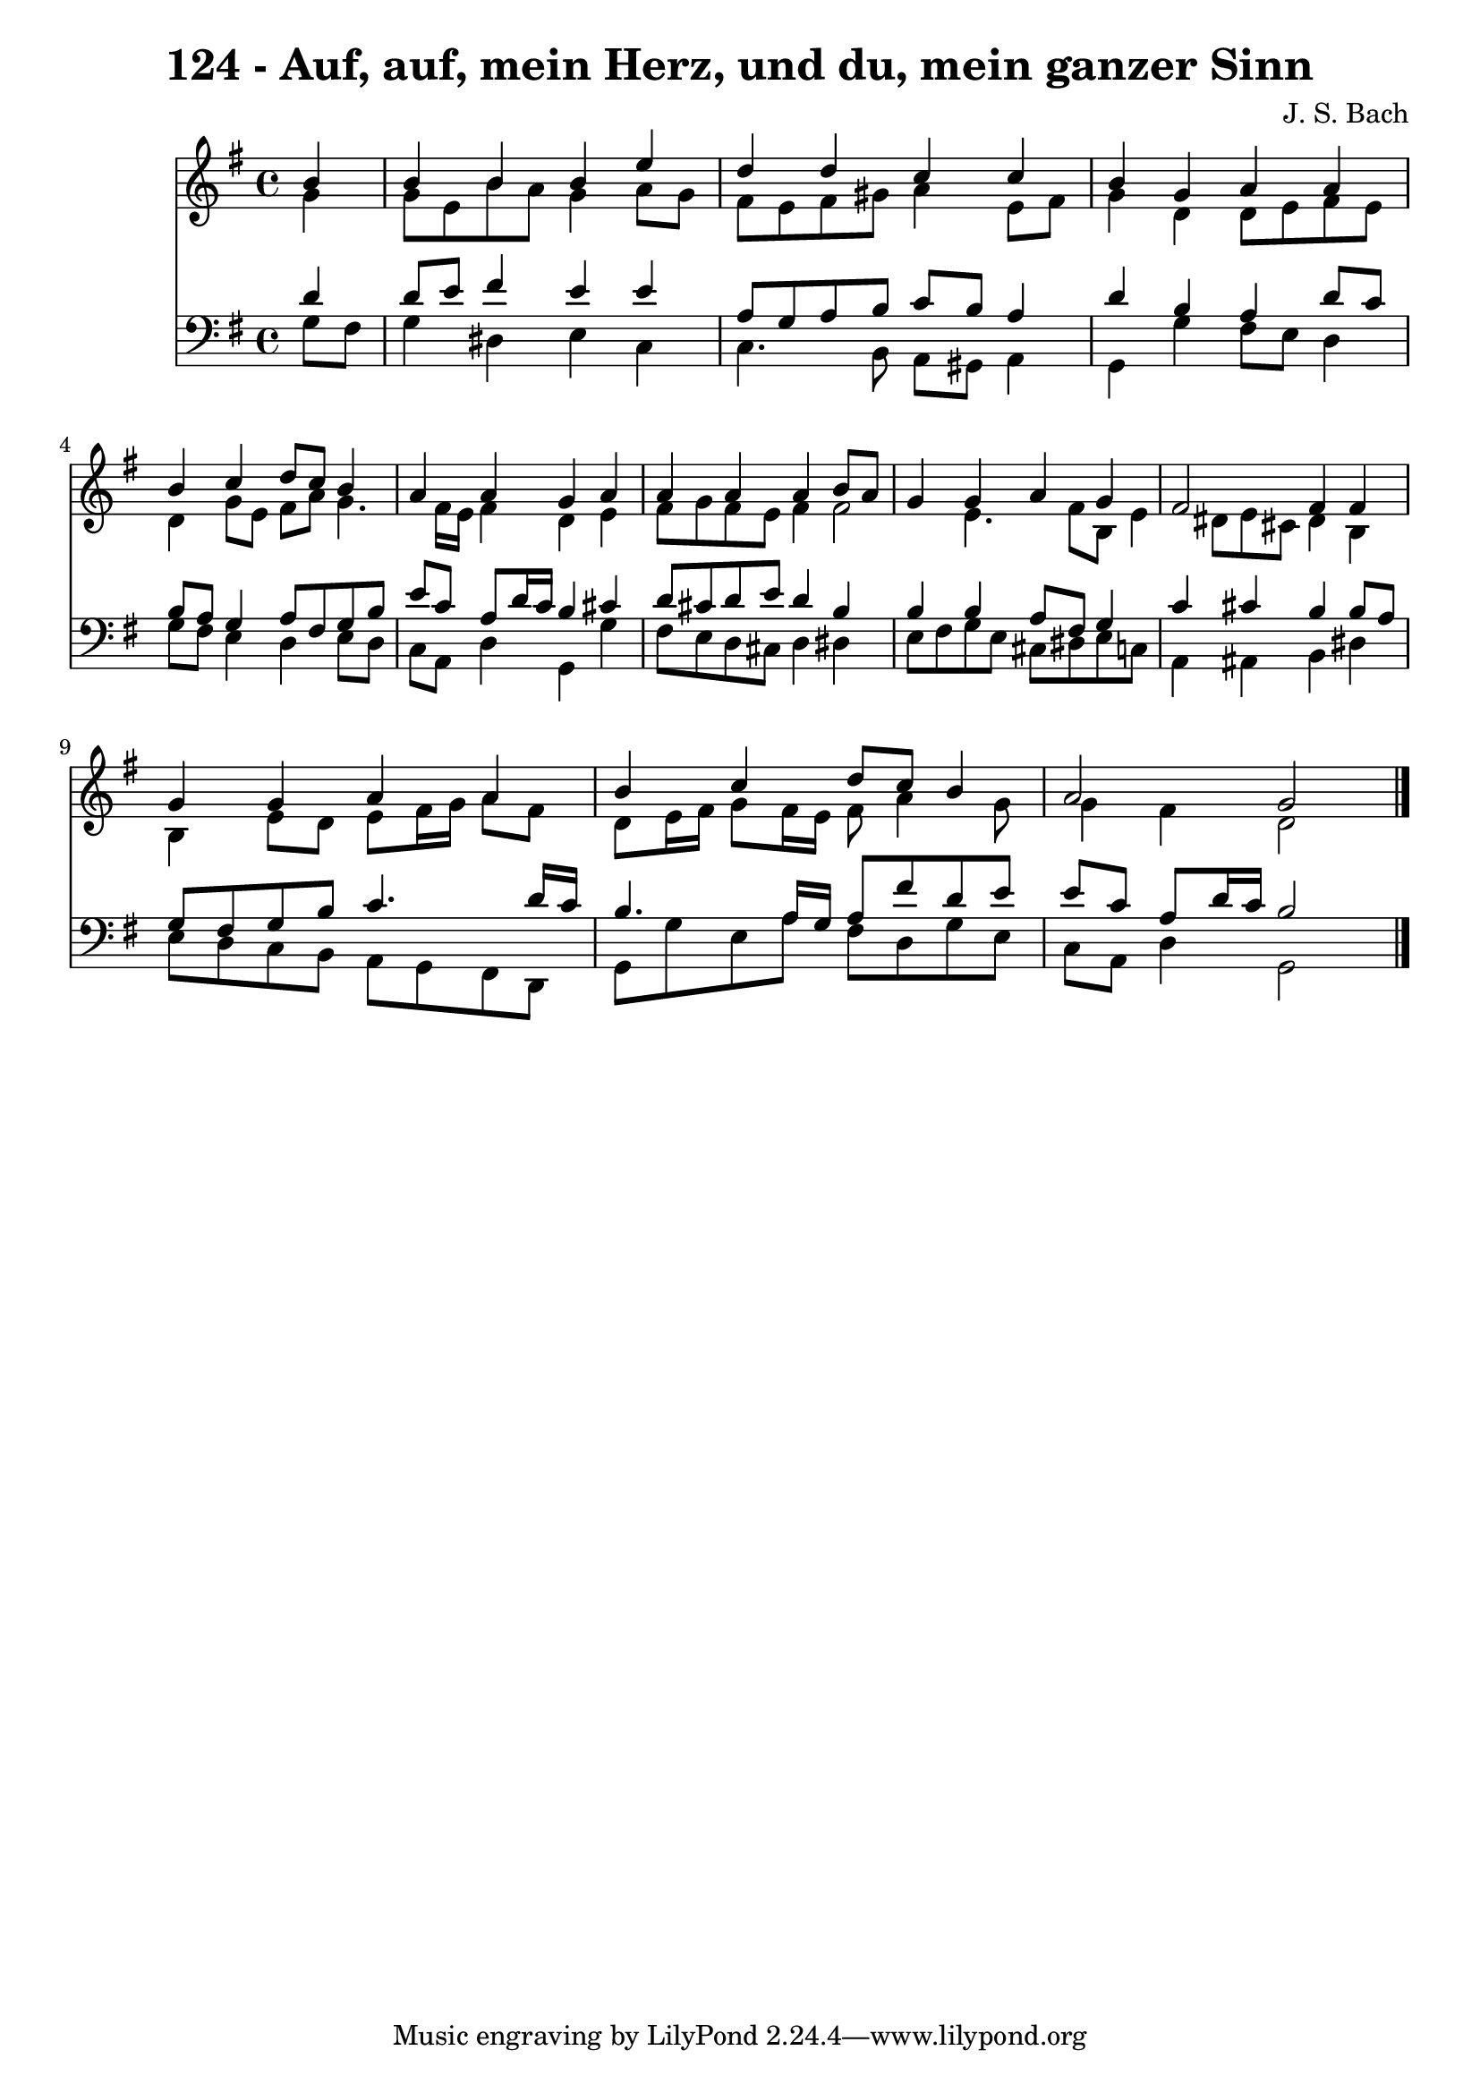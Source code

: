 
\version "2.10.33"

\header {
  title = "124 - Auf, auf, mein Herz, und du, mein ganzer Sinn"
  composer = "J. S. Bach"
}

global =  {
  \time 4/4 
  \key g \major
}

soprano = \relative c {
  \partial 4 b''4 
  b b b e 
  d d c c 
  b g a a 
  b c d8 c b4 
  a a g a 
  a a a b8 a 
  g4 g a g 
  fis2 fis4 fis 
  g g a a 
  b c d8 c b4 
  a2 g 
}


alto = \relative c {
  \partial 4 g''4 
  g8 e b' a g4 a8 g 
  fis e fis gis a4 e8 fis 
  g4 d d8 e fis e 
  d4 g8 e fis a g4. fis16 e fis4 d e 
  fis8 g fis e fis4 fis2 e4. fis8 b, e4 dis8 e cis dis4 b 
  b e8 d e fis16 g a8 fis 
  d e16 fis g8 fis16 e fis8 a4 g8 
  g4 fis d2 
}


tenor = \relative c {
  \partial 4 d'4 
  d8 e fis4 e e 
  a,8 g a b c b a4 
  d b a d8 c 
  b a g4 a8 fis g b 
  e c a d16 c b4 cis 
  d8 cis d e d4 b 
  b b a8 fis g4 
  c cis b b8 a 
  g fis g b c4. d16 c 
  b4. a16 g a8 fis' d e 
  e c a d16 c b2 
}


baixo = \relative c {
  \partial 4 g'8 fis 
  g4 dis e c 
  c4. b8 a gis a4 
  g g' fis8 e d4 
  g8 fis e4 d e8 d 
  c a d4 g, g' 
  fis8 e d cis d4 dis 
  e8 fis g e cis dis e c 
  a4 ais b dis 
  e8 d c b a g fis d 
  g g' e a fis d g e 
  c a d4 g,2 
}


\score {
  <<
    \new Staff {
      <<
        \global
        \new Voice = "1" { \voiceOne \soprano }
        \new Voice = "2" { \voiceTwo \alto }
      >>
    }
    \new Staff {
      <<
        \global
        \clef "bass"
        \new Voice = "1" {\voiceOne \tenor }
        \new Voice = "2" { \voiceTwo \baixo \bar "|."}
      >>
    }
  >>
}
